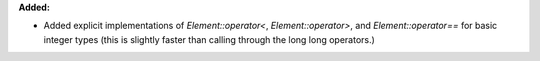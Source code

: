 **Added:**

* Added explicit implementations of `Element::operator<`, `Element::operator>`, and `Element::operator==` for basic integer types (this is slightly faster than calling through the long long operators.)
